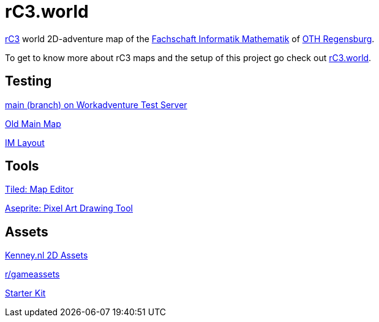 = rC3.world

https://rc3.world/[rC3] world 2D-adventure map of the https://www.fsim-ev.de[Fachschaft Informatik Mathematik] of https://www.oth-regensburg.de[OTH Regensburg].

To get to know more about rC3 maps and the setup of this project go check out https://howto.rc3.world/maps.html[rC3.world].

== Testing

https://play.workadventu.re/_/global/raw.githubusercontent.com/fsim-ev/rc3.world/main/main.json[main (branch) on Workadventure Test Server]

https://play.workadventu.re/_/global/raw.githubusercontent.com/fsim-ev/rc3.world/old-main/main.json[Old Main Map]

https://play.workadventu.re/_/global/raw.githubusercontent.com/fsim-ev/rc3.world/im-layout/main.json[IM Layout]

== Tools

https://www.mapeditor.org/[Tiled: Map Editor]

https://github.com/aseprite/aseprite/[Aseprite: Pixel Art Drawing Tool]

== Assets

https://kenney.nl/assets?q=2d[Kenney.nl 2D Assets]

https://www.reddit.com/r/gameassets/[r/gameassets]

https://git.cccv.de/rc3/world-map-starterkit/-/tree/master/[Starter Kit]
